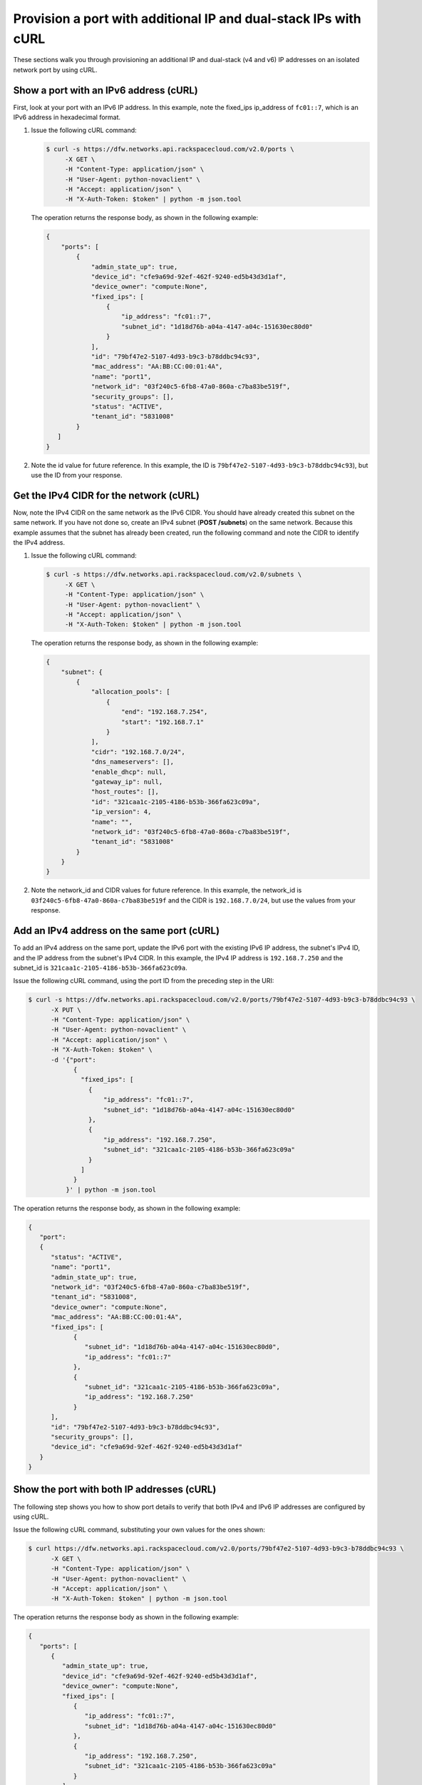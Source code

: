 .. _provision-port-ips-with-curl:

Provision a port with additional IP and dual-stack IPs with cURL
----------------------------------------------------------------

These sections walk you through provisioning an additional IP and dual-stack (v4 and v6) 
IP addresses on an isolated network port by using cURL.

.. _ppi-show-port-curl:

Show a port with an IPv6 address (cURL)
~~~~~~~~~~~~~~~~~~~~~~~~~~~~~~~~~~~~~~~

First, look at your port with an IPv6 IP address. In this example, note the 
fixed_ips ip_address of ``fc01::7``, which is an IPv6 address in hexadecimal format.

#. Issue the following cURL command:

   .. code::  

      $ curl -s https://dfw.networks.api.rackspacecloud.com/v2.0/ports \
           -X GET \
           -H "Content-Type: application/json" \
           -H "User-Agent: python-novaclient" \
           -H "Accept: application/json" \
           -H "X-Auth-Token: $token" | python -m json.tool

   The operation returns the response body, as shown in the following example:

   .. code::  

       {
           "ports": [
               {
                   "admin_state_up": true,
                   "device_id": "cfe9a69d-92ef-462f-9240-ed5b43d3d1af",
                   "device_owner": "compute:None",
                   "fixed_ips": [
                       {
                           "ip_address": "fc01::7",
                           "subnet_id": "1d18d76b-a04a-4147-a04c-151630ec80d0"
                       }
                   ],
                   "id": "79bf47e2-5107-4d93-b9c3-b78ddbc94c93",
                   "mac_address": "AA:BB:CC:00:01:4A",
                   "name": "port1",
                   "network_id": "03f240c5-6fb8-47a0-860a-c7ba83be519f",
                   "security_groups": [],
                   "status": "ACTIVE",
                   "tenant_id": "5831008"
               }
          ]
       }
                                   

#. Note the id value for future reference. In this example, the ID is
   ``79bf47e2-5107-4d93-b9c3-b78ddbc94c93``), but use the ID from your response.

.. _ppi-get-cidr-curl:

Get the IPv4 CIDR for the network (cURL)
~~~~~~~~~~~~~~~~~~~~~~~~~~~~~~~~~~~~~~~~

Now, note the IPv4 CIDR on the same network as the IPv6 CIDR. You should have already 
created this subnet on the same network. If you have not done so, create an IPv4 subnet 
(**POST /subnets**) on the same network. Because this example assumes that the subnet has 
already been created, run the following command and note the CIDR to identify the IPv4 address.

#. Issue the following cURL command:

   .. code::  

      $ curl -s https://dfw.networks.api.rackspacecloud.com/v2.0/subnets \
           -X GET \
           -H "Content-Type: application/json" \
           -H "User-Agent: python-novaclient" \
           -H "Accept: application/json" \
           -H "X-Auth-Token: $token" | python -m json.tool

   The operation returns the response body, as shown in the following example:

   .. code::  

       {
           "subnet": {
               {
                   "allocation_pools": [
                       {
                           "end": "192.168.7.254",
                           "start": "192.168.7.1"
                       }
                   ],
                   "cidr": "192.168.7.0/24",
                   "dns_nameservers": [],
                   "enable_dhcp": null,
                   "gateway_ip": null,
                   "host_routes": [],
                   "id": "321caa1c-2105-4186-b53b-366fa623c09a",
                   "ip_version": 4,
                   "name": "",
                   "network_id": "03f240c5-6fb8-47a0-860a-c7ba83be519f",
                   "tenant_id": "5831008"
               }
           }
       }
                                   

#. Note the network_id and CIDR values for future reference. In this example, the 
   network_id is ``03f240c5-6fb8-47a0-860a-c7ba83be519f`` and the CIDR is 
   ``192.168.7.0/24``, but use the values from your response.

.. _ppi-add-ip-to-port-curl:

Add an IPv4 address on the same port (cURL)
~~~~~~~~~~~~~~~~~~~~~~~~~~~~~~~~~~~~~~~~~~~

To add an IPv4 address on the same port, update the IPv6 port with the existing IPv6 IP 
address, the subnet's IPv4 ID, and the IP address from the subnet's IPv4 CIDR. In this 
example, the IPv4 IP address is ``192.168.7.250`` and the subnet_id is 
``321caa1c-2105-4186-b53b-366fa623c09a``.

Issue the following cURL command, using the port ID from the preceding step in the URI:

.. code::  

   $ curl -s https://dfw.networks.api.rackspacecloud.com/v2.0/ports/79bf47e2-5107-4d93-b9c3-b78ddbc94c93 \
         -X PUT \
         -H "Content-Type: application/json" \
         -H "User-Agent: python-novaclient" \
         -H "Accept: application/json" \
         -H "X-Auth-Token: $token" \
         -d '{"port":
               {
                 "fixed_ips": [
                   {
                       "ip_address": "fc01::7",
                       "subnet_id": "1d18d76b-a04a-4147-a04c-151630ec80d0"
                   },
                   {
                       "ip_address": "192.168.7.250",
                       "subnet_id": "321caa1c-2105-4186-b53b-366fa623c09a"
                   }
                 ]
               }
             }' | python -m json.tool

The operation returns the response body, as shown in the following example:

.. code::  

   {
      "port": 
      {
         "status": "ACTIVE", 
         "name": "port1", 
         "admin_state_up": true, 
         "network_id": "03f240c5-6fb8-47a0-860a-c7ba83be519f", 
         "tenant_id": "5831008", 
         "device_owner": "compute:None", 
         "mac_address": "AA:BB:CC:00:01:4A", 
         "fixed_ips": [
               {
                  "subnet_id": "1d18d76b-a04a-4147-a04c-151630ec80d0", 
                  "ip_address": "fc01::7"
               }, 
               {
                  "subnet_id": "321caa1c-2105-4186-b53b-366fa623c09a", 
                  "ip_address": "192.168.7.250"
               }
         ], 
         "id": "79bf47e2-5107-4d93-b9c3-b78ddbc94c93", 
         "security_groups": [], 
         "device_id": "cfe9a69d-92ef-462f-9240-ed5b43d3d1af"
      }
   }
                                   

.. _ppi-show-port-again-curl:

Show the port with both IP addresses (cURL)
~~~~~~~~~~~~~~~~~~~~~~~~~~~~~~~~~~~~~~~~~~~

The following step shows you how to show port details to verify that
both IPv4 and IPv6 IP addresses are configured by using cURL.


Issue the following cURL command, substituting your own values for the ones shown:

.. code::  

   $ curl https://dfw.networks.api.rackspacecloud.com/v2.0/ports/79bf47e2-5107-4d93-b9c3-b78ddbc94c93 \
         -X GET \
         -H "Content-Type: application/json" \
         -H "User-Agent: python-novaclient" \
         -H "Accept: application/json" \
         -H "X-Auth-Token: $token" | python -m json.tool

The operation returns the response body as shown in the following example:

.. code::  

   {
      "ports": [
         {
            "admin_state_up": true,
            "device_id": "cfe9a69d-92ef-462f-9240-ed5b43d3d1af",
            "device_owner": "compute:None",
            "fixed_ips": [
               {
                  "ip_address": "fc01::7",
                  "subnet_id": "1d18d76b-a04a-4147-a04c-151630ec80d0"
               },
               {
                  "ip_address": "192.168.7.250",
                  "subnet_id": "321caa1c-2105-4186-b53b-366fa623c09a"
               }
            ],
            "id": "79bf47e2-5107-4d93-b9c3-b78ddbc94c93",
            "mac_address": "AA:BB:CC:00:01:4A",
            "name": "port1",
            "network_id": "03f240c5-6fb8-47a0-860a-c7ba83be519f",
            "security_groups": [],
            "status": "ACTIVE",
            "tenant_id": "5831008"
         }
      ]
   }
                               

.. _ppi-boot-server-curl:

Boot a Server (cURL)
~~~~~~~~~~~~~~~~~~~~

The following step shows you how to boot a server by using the port ID of the port that 
you configured with dual-stack IP addresses in the second step of this procedure.

#. Issue the following cURL command, substituting your own values for the ones shown:

   .. code::  

      $ curl https://dfw.servers.api.rackspacecloud.com/v2.0/$account/servers \
              -X POST \
              -H "Content-Type: application/json" \
              -H "User-Agent: python-novaclient" \
              -H "Accept: application/json" \
              -H "X-Auth-Token: $token" \
              -d '{"server":
                     {"name": "ata",
                      "imageRef": "c63e20ad-6e3b-4e0b-943c-95cf3ba6c3a6",
                      "flavorRef": "2",
                      "max_count": 1,
                      "min_count": 1,
                      "networks": [{"uuid": "00000000-0000-0000-0000-000000000000"}, {"uuid": "11111111-1111-1111-1111-111111111111"}, {"port":"79bf47e2-5107-4d93-b9c3-b78ddbc94c93"} ]
               }}' | python -m json.tool

   The operation returns the response body as shown in the following example:

   .. code::  

       {
           "server": 
           {
               "OS-DCF:diskConfig": "AUTO", 
               "id": "1ed5bc31-153d-4570-a361-92d5a02fd428", 
               "links":[
                   { 
                       "href": "https://netdev-ord.ohthree.com/v2/5831008/servers/1ed5bc31-153d-4570-a361-92d5a02fd428", 
                       "rel": "self"
                   }, 
                   {
                       "href": "https://netdev-ord.ohthree.com/5831008/servers/1ed5bc31-153d-4570-a361-92d5a02fd428", 
                       "rel": "bookmark"
                   }
               ], 
               "adminPass": "LuXD49ijFf3D"
           }
       }
                               

#. Copy the server id value from the output for future reference. In this example, the ID 
is ``1ed5bc31-153d-4570-a361-92d5a02fd428``, but use the ID from your response.

.. _ppi-verify-ips-curl:

Verify IP addresses on the server port (cURL)
~~~~~~~~~~~~~~~~~~~~~~~~~~~~~~~~~~~~~~~~~~~~~

The following step shows you how to verify the IP addresses on the server port. In this 
case, the IP addresses should be ``192.168.7.250`` and ``fc01::7``.

Issue the following cURL command:

.. code::  

   $ curl -k https://dfw.servers.api.rackspacecloud.com/v2.0/$account/servers/1ed5bc31-153d-4570-a361-92d5a02fd428  \
         -X GET
         -H "Content-Type: application/json" \
         -H "User-Agent: python-novaclient" \
         -H "Accept: application/json" \
         -H "X-Auth-Token: $token" | python -m json.tool

The operation returns the response body as shown in the following example:

.. code::  

   {
      "server": {
         "OS-DCF:diskConfig": "AUTO",
         "OS-EXT-STS:power_state": 1,
         "OS-EXT-STS:task_state": null,
         "OS-EXT-STS:vm_state": "active",
         "accessIPv4": "10.13.20.20",
         "accessIPv6": "2001:db8:0:1:a8bb:ccff:fe00:12f",
         "addresses": {
            "private": [
               {
                  "addr": "10.181.208.27",
                  "version": 4
               }
            ],
            "public": [
               {
                  "addr": "2001:db8:0:1:a8bb:ccff:fe00:12f",
                  "version": 6
               },
               {
                  "addr": "10.13.20.20",
                  "version": 4
               }
            ],
            "Rack-4": [
               {
                  "addr": "fc01::7",
                  "version": 6
               },
               {
                  "addr": "192.168.7.250",
                  "version": 4
               }
            ]
      	},
         "config_drive": "",
         "created": "2014-10-02T19:16:13Z",
         "flavor": {
            "id": "2",
            "links": [
               {
                  "href": "https://netdev-ord.ohthree.com/5831008/flavors/2",
                  "rel": "bookmark"
               }
            ]
         },
         "hostId": "bbfe330f7bb15e4e89e06a1983abe0dbe506a57e607300ad11e3f285",
         "id": "9e524d9c-6b6e-4fb9-8460-a59fcbd0e127",
         "image": {
            "id": "c63e20ad-6e3b-4e0b-943c-95cf3ba6c3a6",
            "links": [
               {
                  "href": "https://netdev-ord.ohthree.com/5831008/images/c63e20ad-6e3b-4e0b-943c-95cf3ba6c3a6",
                  "rel": "bookmark"
               }
            ]
         },
         "key_name": null,
         "links": [
            {
               "href": "https://netdev-ord.ohthree.com/v2/5831008/servers/9e524d9c-6b6e-4fb9-8460-a59fcbd0e127",
               "rel": "self"
            },
            {
               "href": "https://netdev-ord.ohthree.com/5831008/servers/9e524d9c-6b6e-4fb9-8460-a59fcbd0e127",
               "rel": "bookmark"
            }
         ],
         "metadata": {},
         "name": "ata",
         "progress": 100,
         "status": "ACTIVE",
         "tenant_id": "5831008",
         "updated": "2014-10-02T19:18:43Z",
         "user_id": "207638"
      }
   }
                               
**Next topic:** :ref:`Controlling Network Access<controlling-access-intro>`
